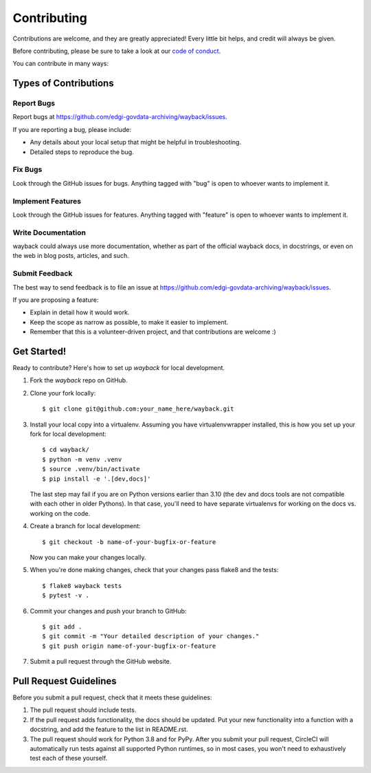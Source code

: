 ============
Contributing
============

Contributions are welcome, and they are greatly appreciated! Every
little bit helps, and credit will always be given.

Before contributing, please be sure to take a look at our
`code of conduct <https://github.com/edgi-govdata-archiving/overview/blob/main/CONDUCT.md>`_.

You can contribute in many ways:

Types of Contributions
----------------------

Report Bugs
~~~~~~~~~~~

Report bugs at https://github.com/edgi-govdata-archiving/wayback/issues.

If you are reporting a bug, please include:

* Any details about your local setup that might be helpful in troubleshooting.
* Detailed steps to reproduce the bug.

Fix Bugs
~~~~~~~~

Look through the GitHub issues for bugs. Anything tagged with "bug"
is open to whoever wants to implement it.

Implement Features
~~~~~~~~~~~~~~~~~~

Look through the GitHub issues for features. Anything tagged with "feature"
is open to whoever wants to implement it.

Write Documentation
~~~~~~~~~~~~~~~~~~~

wayback could always use more documentation, whether
as part of the official wayback docs, in docstrings,
or even on the web in blog posts, articles, and such.

Submit Feedback
~~~~~~~~~~~~~~~

The best way to send feedback is to file an issue at https://github.com/edgi-govdata-archiving/wayback/issues.

If you are proposing a feature:

* Explain in detail how it would work.
* Keep the scope as narrow as possible, to make it easier to implement.
* Remember that this is a volunteer-driven project, and that contributions
  are welcome :)

Get Started!
------------

Ready to contribute? Here's how to set up `wayback` for local development.

1. Fork the `wayback` repo on GitHub.
2. Clone your fork locally::

    $ git clone git@github.com:your_name_here/wayback.git

3. Install your local copy into a virtualenv. Assuming you have virtualenvwrapper installed, this is how you set up your fork for local development::

    $ cd wayback/
    $ python -m venv .venv
    $ source .venv/bin/activate
    $ pip install -e '.[dev,docs]'

   The last step may fail if you are on Python versions earlier than 3.10 (the dev and docs tools are not compatible with each other in older Pythons). In that case, you'll need to have separate virtualenvs for working on the docs vs. working on the code.

4. Create a branch for local development::

    $ git checkout -b name-of-your-bugfix-or-feature

   Now you can make your changes locally.

5. When you're done making changes, check that your changes pass flake8 and the tests::

    $ flake8 wayback tests
    $ pytest -v .

6. Commit your changes and push your branch to GitHub::

    $ git add .
    $ git commit -m "Your detailed description of your changes."
    $ git push origin name-of-your-bugfix-or-feature

7. Submit a pull request through the GitHub website.

Pull Request Guidelines
-----------------------

Before you submit a pull request, check that it meets these guidelines:

1. The pull request should include tests.
2. If the pull request adds functionality, the docs should be updated. Put
   your new functionality into a function with a docstring, and add the
   feature to the list in README.rst.
3. The pull request should work for Python 3.8 and for PyPy. After you submit your pull request, CircleCI will automatically run tests against all supported Python runtimes, so in most cases, you won't need to exhaustively test each of these yourself.

